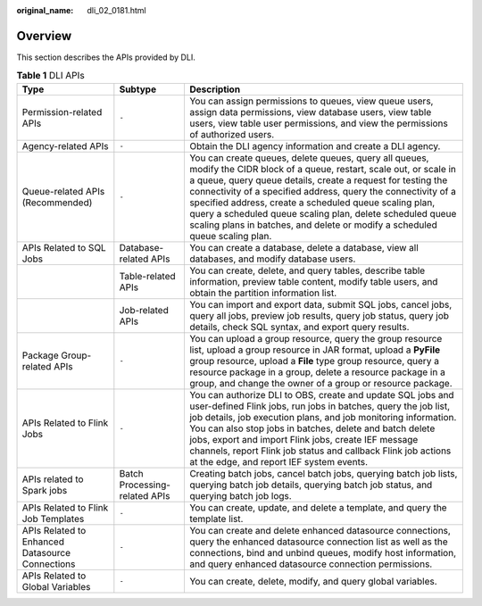 :original_name: dli_02_0181.html

.. _dli_02_0181:

Overview
========

This section describes the APIs provided by DLI.

.. table:: **Table 1** DLI APIs

   +-------------------------------------------------+-------------------------------+-----------------------------------------------------------------------------------------------------------------------------------------------------------------------------------------------------------------------------------------------------------------------------------------------------------------------------------------------------------------------------------------------------------------------------------------------------------------+
   | Type                                            | Subtype                       | Description                                                                                                                                                                                                                                                                                                                                                                                                                                                     |
   +=================================================+===============================+=================================================================================================================================================================================================================================================================================================================================================================================================================================================================+
   | Permission-related APIs                         | ``-``                         | You can assign permissions to queues, view queue users, assign data permissions, view database users, view table users, view table user permissions, and view the permissions of authorized users.                                                                                                                                                                                                                                                              |
   +-------------------------------------------------+-------------------------------+-----------------------------------------------------------------------------------------------------------------------------------------------------------------------------------------------------------------------------------------------------------------------------------------------------------------------------------------------------------------------------------------------------------------------------------------------------------------+
   | Agency-related APIs                             | ``-``                         | Obtain the DLI agency information and create a DLI agency.                                                                                                                                                                                                                                                                                                                                                                                                      |
   +-------------------------------------------------+-------------------------------+-----------------------------------------------------------------------------------------------------------------------------------------------------------------------------------------------------------------------------------------------------------------------------------------------------------------------------------------------------------------------------------------------------------------------------------------------------------------+
   | Queue-related APIs (Recommended)                | ``-``                         | You can create queues, delete queues, query all queues, modify the CIDR block of a queue, restart, scale out, or scale in a queue, query queue details, create a request for testing the connectivity of a specified address, query the connectivity of a specified address, create a scheduled queue scaling plan, query a scheduled queue scaling plan, delete scheduled queue scaling plans in batches, and delete or modify a scheduled queue scaling plan. |
   +-------------------------------------------------+-------------------------------+-----------------------------------------------------------------------------------------------------------------------------------------------------------------------------------------------------------------------------------------------------------------------------------------------------------------------------------------------------------------------------------------------------------------------------------------------------------------+
   | APIs Related to SQL Jobs                        | Database-related APIs         | You can create a database, delete a database, view all databases, and modify database users.                                                                                                                                                                                                                                                                                                                                                                    |
   +-------------------------------------------------+-------------------------------+-----------------------------------------------------------------------------------------------------------------------------------------------------------------------------------------------------------------------------------------------------------------------------------------------------------------------------------------------------------------------------------------------------------------------------------------------------------------+
   |                                                 | Table-related APIs            | You can create, delete, and query tables, describe table information, preview table content, modify table users, and obtain the partition information list.                                                                                                                                                                                                                                                                                                     |
   +-------------------------------------------------+-------------------------------+-----------------------------------------------------------------------------------------------------------------------------------------------------------------------------------------------------------------------------------------------------------------------------------------------------------------------------------------------------------------------------------------------------------------------------------------------------------------+
   |                                                 | Job-related APIs              | You can import and export data, submit SQL jobs, cancel jobs, query all jobs, preview job results, query job status, query job details, check SQL syntax, and export query results.                                                                                                                                                                                                                                                                             |
   +-------------------------------------------------+-------------------------------+-----------------------------------------------------------------------------------------------------------------------------------------------------------------------------------------------------------------------------------------------------------------------------------------------------------------------------------------------------------------------------------------------------------------------------------------------------------------+
   | Package Group-related APIs                      | ``-``                         | You can upload a group resource, query the group resource list, upload a group resource in JAR format, upload a **PyFile** group resource, upload a **File** type group resource, query a resource package in a group, delete a resource package in a group, and change the owner of a group or resource package.                                                                                                                                               |
   +-------------------------------------------------+-------------------------------+-----------------------------------------------------------------------------------------------------------------------------------------------------------------------------------------------------------------------------------------------------------------------------------------------------------------------------------------------------------------------------------------------------------------------------------------------------------------+
   | APIs Related to Flink Jobs                      | ``-``                         | You can authorize DLI to OBS, create and update SQL jobs and user-defined Flink jobs, run jobs in batches, query the job list, job details, job execution plans, and job monitoring information. You can also stop jobs in batches, delete and batch delete jobs, export and import Flink jobs, create IEF message channels, report Flink job status and callback Flink job actions at the edge, and report IEF system events.                                  |
   +-------------------------------------------------+-------------------------------+-----------------------------------------------------------------------------------------------------------------------------------------------------------------------------------------------------------------------------------------------------------------------------------------------------------------------------------------------------------------------------------------------------------------------------------------------------------------+
   | APIs related to Spark jobs                      | Batch Processing-related APIs | Creating batch jobs, cancel batch jobs, querying batch job lists, querying batch job details, querying batch job status, and querying batch job logs.                                                                                                                                                                                                                                                                                                           |
   +-------------------------------------------------+-------------------------------+-----------------------------------------------------------------------------------------------------------------------------------------------------------------------------------------------------------------------------------------------------------------------------------------------------------------------------------------------------------------------------------------------------------------------------------------------------------------+
   | APIs Related to Flink Job Templates             | ``-``                         | You can create, update, and delete a template, and query the template list.                                                                                                                                                                                                                                                                                                                                                                                     |
   +-------------------------------------------------+-------------------------------+-----------------------------------------------------------------------------------------------------------------------------------------------------------------------------------------------------------------------------------------------------------------------------------------------------------------------------------------------------------------------------------------------------------------------------------------------------------------+
   | APIs Related to Enhanced Datasource Connections | ``-``                         | You can create and delete enhanced datasource connections, query the enhanced datasource connection list as well as the connections, bind and unbind queues, modify host information, and query enhanced datasource connection permissions.                                                                                                                                                                                                                     |
   +-------------------------------------------------+-------------------------------+-----------------------------------------------------------------------------------------------------------------------------------------------------------------------------------------------------------------------------------------------------------------------------------------------------------------------------------------------------------------------------------------------------------------------------------------------------------------+
   | APIs Related to Global Variables                | ``-``                         | You can create, delete, modify, and query global variables.                                                                                                                                                                                                                                                                                                                                                                                                     |
   +-------------------------------------------------+-------------------------------+-----------------------------------------------------------------------------------------------------------------------------------------------------------------------------------------------------------------------------------------------------------------------------------------------------------------------------------------------------------------------------------------------------------------------------------------------------------------+
